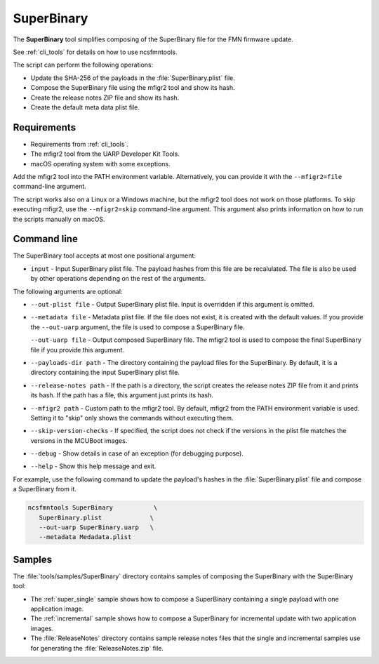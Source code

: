 .. _super-binary:

SuperBinary
###########

The **SuperBinary** tool simplifies composing of the SuperBinary file for the FMN firmware update.

See :ref:`cli_tools` for details on how to use ncsfmntools.

The script can perform the following operations:

* Update the SHA-256 of the payloads in the :file:`SuperBinary.plist` file.
* Compose the SuperBinary file using the mfigr2 tool and show its hash.
* Create the release notes ZIP file and show its hash.
* Create the default meta data plist file.

Requirements
============

* Requirements from :ref:`cli_tools`.
* The mfigr2 tool from the UARP Developer Kit Tools.
* macOS operating system with some exceptions.

Add the mfigr2 tool into the PATH environment variable.
Alternatively, you can provide it with the ``--mfigr2=file`` command-line argument.

The script works also on a Linux or a Windows machine, but the mfigr2 tool does not work on those platforms.
To skip executing mfigr2, use the ``--mfigr2=skip`` command-line argument.
This argument also prints information on how to run the scripts manually on macOS.

Command line
============

The SuperBinary tool accepts at most one positional argument:

* ``input`` - Input SuperBinary plist file. The payload hashes from this file are be recalulated.
  The file is also be used by other operations depending on the rest of the arguments.

The following arguments are optional:

* ``--out-plist file`` - Output SuperBinary plist file.
  Input is overridden if this argument is omitted.

* ``--metadata file`` - Metadata plist file.
  If the file does not exist, it is created with the default values.
  If you provide the ``--out-uarp`` argument, the file is used to compose a SuperBinary file.

  ``--out-uarp file`` - Output composed SuperBinary file.
  The mfigr2 tool is used to compose the final SuperBinary file if you provide this argument.

* ``--payloads-dir path`` - The directory containing the payload files for the SuperBinary.
  By default, it is a directory containing the input SuperBinary plist file.

* ``--release-notes path`` - If the path is a directory, the script creates the release notes ZIP file from it and prints its hash.
  If the path has a file, this argument just prints its hash.

* ``--mfigr2 path`` - Custom path to the mfigr2 tool.
  By default, mfigr2 from the PATH environment variable is used.
  Setting it to "skip" only shows the commands without executing them.
 
* ``--skip-version-checks`` - If specified, the script does not check if the versions in the plist file matches the versions in the MCUBoot images.

* ``--debug`` - Show details in case of an exception (for debugging purpose).

* ``--help`` - Show this help message and exit.

For example, use the following command to update the payload's hashes in the :file:`SuperBinary.plist` file and compose a SuperBinary from it.

.. code-block:: console

   ncsfmntools SuperBinary           \
      SuperBinary.plist             \
      --out-uarp SuperBinary.uarp   \
      --metadata Medadata.plist

Samples
=======

The :file:`tools/samples/SuperBinary` directory contains samples of composing the SuperBinary with the SuperBinary tool:

* The :ref:`super_single` sample shows how to compose a SuperBinary containing a single payload with one application image.
* The :ref:`incremental` sample shows how to compose a SuperBinary for incremental update with two application images.
* The :file:`ReleaseNotes` directory contains sample release notes files that the single and incremental samples use for generating the :file:`ReleaseNotes.zip` file.

